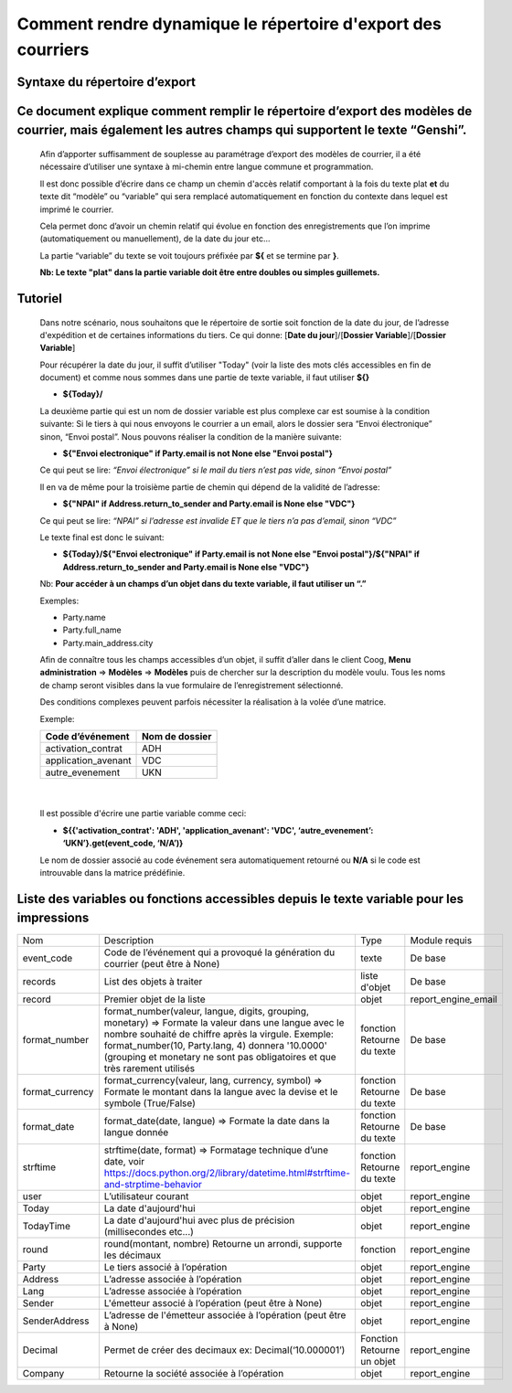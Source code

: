 Comment rendre dynamique le répertoire d'export des courriers
=============================================================

Syntaxe du répertoire d’export
------------------------------

Ce document explique comment remplir le répertoire d’export des modèles de courrier, mais également les autres champs qui supportent le texte “Genshi”.
-------------------------------------------------------------------------------------------------------------------------------------------------------
    
    Afin d’apporter suffisamment de souplesse au paramétrage d’export des modèles de courrier, il a été nécessaire d’utiliser une syntaxe à mi-chemin entre langue commune et programmation.
    
    Il est donc possible d’écrire dans ce champ un chemin d'accès relatif comportant à la fois du texte plat **et** du texte dit “modèle” ou “variable” qui sera remplacé automatiquement en fonction du contexte dans lequel est imprimé le courrier.
    
    Cela permet donc d’avoir un chemin relatif qui évolue en fonction des enregistrements que l’on imprime (automatiquement ou manuellement), de la date du jour etc...
    
    La partie “variable” du texte se voit toujours préfixée par **${** et se termine par **}**.
    
    **Nb: Le texte "plat" dans la partie variable doit être entre doubles ou simples guillemets.**
    
Tutoriel
--------
    
    Dans notre scénario, nous souhaitons que le répertoire de sortie soit fonction de la date du jour, de l’adresse d'expédition et de certaines informations du tiers.
    Ce qui donne: [**Date du jour**]/[**Dossier Variable**]/[**Dossier Variable**]
    
    Pour récupérer la date du jour, il suffit d’utiliser "Today" (voir la liste des mots clés accessibles en fin de document) et comme nous sommes dans une partie de texte variable, il faut utiliser **${}**
    
    - **${Today}/**
    
    La deuxième partie qui est un nom de dossier variable est plus complexe car est soumise à la condition suivante:
    Si le tiers à qui nous envoyons le courrier a un email, alors le dossier sera “Envoi électronique” sinon, “Envoi postal”.
    Nous pouvons réaliser la condition de la manière suivante:
    
    - **${"Envoi electronique" if Party.email is not None else "Envoi postal"}**
    
    Ce qui peut se lire: *“Envoi électronique” si le mail du tiers n’est pas vide, sinon “Envoi postal”*
    
    Il en va de même pour la troisième partie de chemin qui dépend de la validité de l’adresse:
    
    - **${"NPAI" if Address.return_to_sender and Party.email is None else "VDC"}**
    
    Ce qui peut se lire: *“NPAI” si l’adresse est invalide ET que le tiers n’a pas d’email, sinon “VDC”*
    
    Le texte final est donc le suivant:
    
    - **${Today}/${"Envoi electronique" if Party.email is not None else "Envoi postal"}/${"NPAI" if Address.return_to_sender and Party.email is None else "VDC"}**
    
    Nb: **Pour accéder à un champs d’un objet dans du texte variable, il faut utiliser un “.”**
    
    Exemples: 
    
    - Party.name
    - Party.full_name 
    - Party.main_address.city
    
    Afin de connaître tous les champs accessibles d’un objet, il suffit d’aller dans le client Coog,
    **Menu administration** => **Modèles** => **Modèles** puis de chercher sur la description du modèle voulu. Tous les noms de champ seront visibles dans la vue formulaire de l’enregistrement sélectionné.

    .. image :: images/models_coog.png
    
    Des conditions complexes peuvent parfois nécessiter la réalisation à la volée d’une matrice.

    Exemple:

    +----------------------+----------------+
    | Code d’événement     | Nom de dossier |
    +======================+================+
    | activation_contrat   | ADH            |
    +----------------------+----------------+
    | application_avenant  | VDC            |
    +----------------------+----------------+
    | autre_evenement      | UKN            |
    +----------------------+----------------+

|

    Il est possible d'écrire une partie variable comme ceci:

    - **${{'activation_contrat': 'ADH', 'application_avenant': 'VDC', ‘autre_evenement’: ‘UKN’}.get(event_code, ‘N/A’)}**

    Le nom de dossier associé au code événement sera automatiquement retourné ou **N/A** si le code est introuvable dans la matrice prédéfinie.

Liste des variables ou fonctions accessibles depuis le texte variable pour les impressions
------------------------------------------------------------------------------------------
+-----------------+-------------------------------------------------------------------------------------+-------------------+---------------------+
| Nom             | Description                                                                         | Type              | Module requis       |
+-----------------+-------------------------------------------------------------------------------------+-------------------+---------------------+
| event_code      | Code de l’événement qui a provoqué la génération du courrier (peut être à None)     | texte             | De base             |
+-----------------+-------------------------------------------------------------------------------------+-------------------+---------------------+
| records         | List des objets à traiter                                                           | liste d'objet     | De base             |
+-----------------+-------------------------------------------------------------------------------------+-------------------+---------------------+
| record          | Premier objet de la liste                                                           | objet             | report_engine_email |
+-----------------+-------------------------------------------------------------------------------------+-------------------+---------------------+
| format_number   | format_number(valeur, langue, digits, grouping, monetary)                           | fonction          | De base             |
|                 | => Formate la valeur dans une langue avec le                                        | Retourne du texte |                     |
|                 | nombre souhaité de chiffre après la virgule.                                        |                   |                     |
|                 | Exemple: format_number(10, Party.lang, 4) donnera '10.0000' (grouping et monetary   |                   |                     |
|                 | ne sont pas obligatoires et que très rarement utilisés                              |                   |                     |
+-----------------+-------------------------------------------------------------------------------------+-------------------+---------------------+
| format_currency | format_currency(valeur, lang, currency, symbol)                                     | fonction          | De base             |
|                 | => Formate le montant dans la langue avec la                                        | Retourne du texte |                     |
|                 | devise et le symbole (True/False)                                                   |                   |                     |
+-----------------+-------------------------------------------------------------------------------------+-------------------+---------------------+
| format_date     | format_date(date, langue)                                                           | fonction          | De base             |
|                 | => Formate la date dans la langue donnée                                            | Retourne du texte |                     |
+-----------------+-------------------------------------------------------------------------------------+-------------------+---------------------+
| strftime        | strftime(date, format)                                                              | fonction          | report_engine       |
|                 | => Formatage technique d’une date,                                                  | Retourne du texte |                     |
|                 | voir https://docs.python.org/2/library/datetime.html#strftime-and-strptime-behavior |                   |                     |
+-----------------+-------------------------------------------------------------------------------------+-------------------+---------------------+
| user            | L’utilisateur courant                                                               | objet             | report_engine       |
+-----------------+-------------------------------------------------------------------------------------+-------------------+---------------------+
| Today           | La date d'aujourd'hui                                                               | objet             | report_engine       |
+-----------------+-------------------------------------------------------------------------------------+-------------------+---------------------+
| TodayTime       | La date d'aujourd'hui avec plus de précision (millisecondes etc...)                 | objet             | report_engine       |
+-----------------+-------------------------------------------------------------------------------------+-------------------+---------------------+
| round           | round(montant, nombre)                                                              | fonction          | report_engine       |
|                 | Retourne un arrondi, supporte les décimaux                                          |                   |                     |
+-----------------+-------------------------------------------------------------------------------------+-------------------+---------------------+
| Party           | Le tiers associé à l’opération                                                      | objet             | report_engine       |
+-----------------+-------------------------------------------------------------------------------------+-------------------+---------------------+
| Address         | L’adresse associée à l’opération                                                    | objet             | report_engine       |
+-----------------+-------------------------------------------------------------------------------------+-------------------+---------------------+
| Lang            | L’adresse associée à l’opération                                                    | objet             | report_engine       |
+-----------------+-------------------------------------------------------------------------------------+-------------------+---------------------+
| Sender          | L'émetteur associé à l’opération (peut être à None)                                 | objet             | report_engine       |
+-----------------+-------------------------------------------------------------------------------------+-------------------+---------------------+
| SenderAddress   | L’adresse de l'émetteur associée à l’opération (peut être à None)                   | objet             | report_engine       |
+-----------------+-------------------------------------------------------------------------------------+-------------------+---------------------+
| Decimal         | Permet de créer des decimaux ex:                                                    | Fonction          | report_engine       |
|                 | Decimal(‘10.000001’)                                                                | Retourne un objet |                     |
+-----------------+-------------------------------------------------------------------------------------+-------------------+---------------------+
| Company         | Retourne la société associée à l’opération                                          | objet             | report_engine       |
+-----------------+-------------------------------------------------------------------------------------+-------------------+---------------------+

